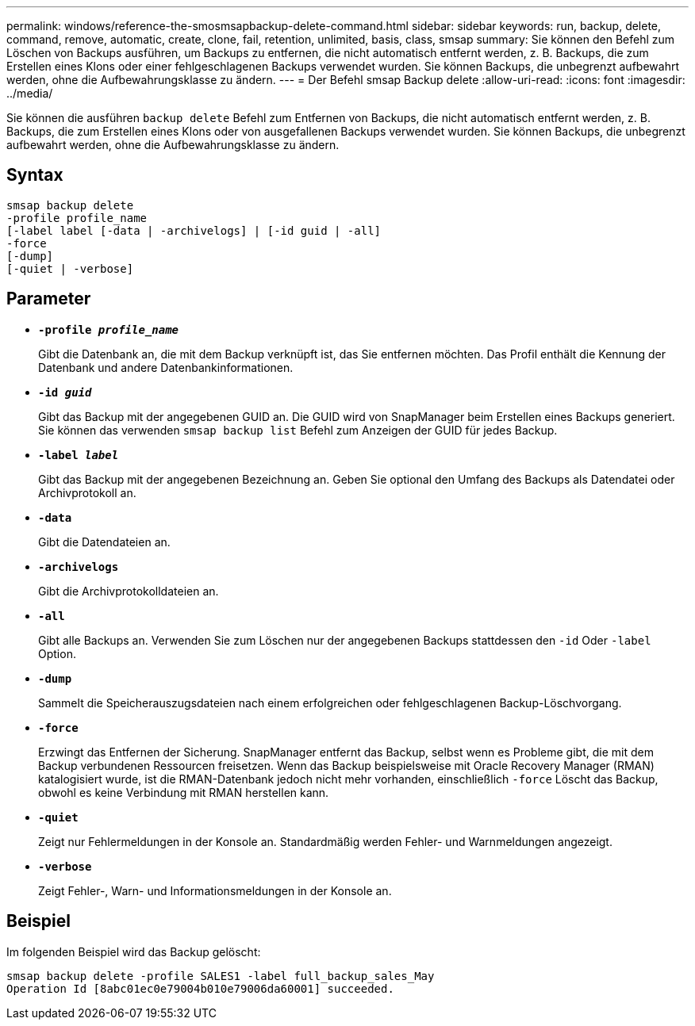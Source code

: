 ---
permalink: windows/reference-the-smosmsapbackup-delete-command.html 
sidebar: sidebar 
keywords: run, backup, delete, command, remove, automatic, create, clone, fail, retention, unlimited, basis, class, smsap 
summary: Sie können den Befehl zum Löschen von Backups ausführen, um Backups zu entfernen, die nicht automatisch entfernt werden, z. B. Backups, die zum Erstellen eines Klons oder einer fehlgeschlagenen Backups verwendet wurden. Sie können Backups, die unbegrenzt aufbewahrt werden, ohne die Aufbewahrungsklasse zu ändern. 
---
= Der Befehl smsap Backup delete
:allow-uri-read: 
:icons: font
:imagesdir: ../media/


[role="lead"]
Sie können die ausführen `backup delete` Befehl zum Entfernen von Backups, die nicht automatisch entfernt werden, z. B. Backups, die zum Erstellen eines Klons oder von ausgefallenen Backups verwendet wurden. Sie können Backups, die unbegrenzt aufbewahrt werden, ohne die Aufbewahrungsklasse zu ändern.



== Syntax

[listing]
----

smsap backup delete
-profile profile_name
[-label label [-data | -archivelogs] | [-id guid | -all]
-force
[-dump]
[-quiet | -verbose]
----


== Parameter

* *`-profile _profile_name_`*
+
Gibt die Datenbank an, die mit dem Backup verknüpft ist, das Sie entfernen möchten. Das Profil enthält die Kennung der Datenbank und andere Datenbankinformationen.

* *`-id _guid_`*
+
Gibt das Backup mit der angegebenen GUID an. Die GUID wird von SnapManager beim Erstellen eines Backups generiert. Sie können das verwenden `smsap backup list` Befehl zum Anzeigen der GUID für jedes Backup.

* *`-label _label_`*
+
Gibt das Backup mit der angegebenen Bezeichnung an. Geben Sie optional den Umfang des Backups als Datendatei oder Archivprotokoll an.

* *`-data`*
+
Gibt die Datendateien an.

* *`-archivelogs`*
+
Gibt die Archivprotokolldateien an.

* *`-all`*
+
Gibt alle Backups an. Verwenden Sie zum Löschen nur der angegebenen Backups stattdessen den `-id` Oder `-label` Option.

* *`-dump`*
+
Sammelt die Speicherauszugsdateien nach einem erfolgreichen oder fehlgeschlagenen Backup-Löschvorgang.

* *`-force`*
+
Erzwingt das Entfernen der Sicherung. SnapManager entfernt das Backup, selbst wenn es Probleme gibt, die mit dem Backup verbundenen Ressourcen freisetzen. Wenn das Backup beispielsweise mit Oracle Recovery Manager (RMAN) katalogisiert wurde, ist die RMAN-Datenbank jedoch nicht mehr vorhanden, einschließlich `-force` Löscht das Backup, obwohl es keine Verbindung mit RMAN herstellen kann.

* *`-quiet`*
+
Zeigt nur Fehlermeldungen in der Konsole an. Standardmäßig werden Fehler- und Warnmeldungen angezeigt.

* *`-verbose`*
+
Zeigt Fehler-, Warn- und Informationsmeldungen in der Konsole an.





== Beispiel

Im folgenden Beispiel wird das Backup gelöscht:

[listing]
----
smsap backup delete -profile SALES1 -label full_backup_sales_May
Operation Id [8abc01ec0e79004b010e79006da60001] succeeded.
----